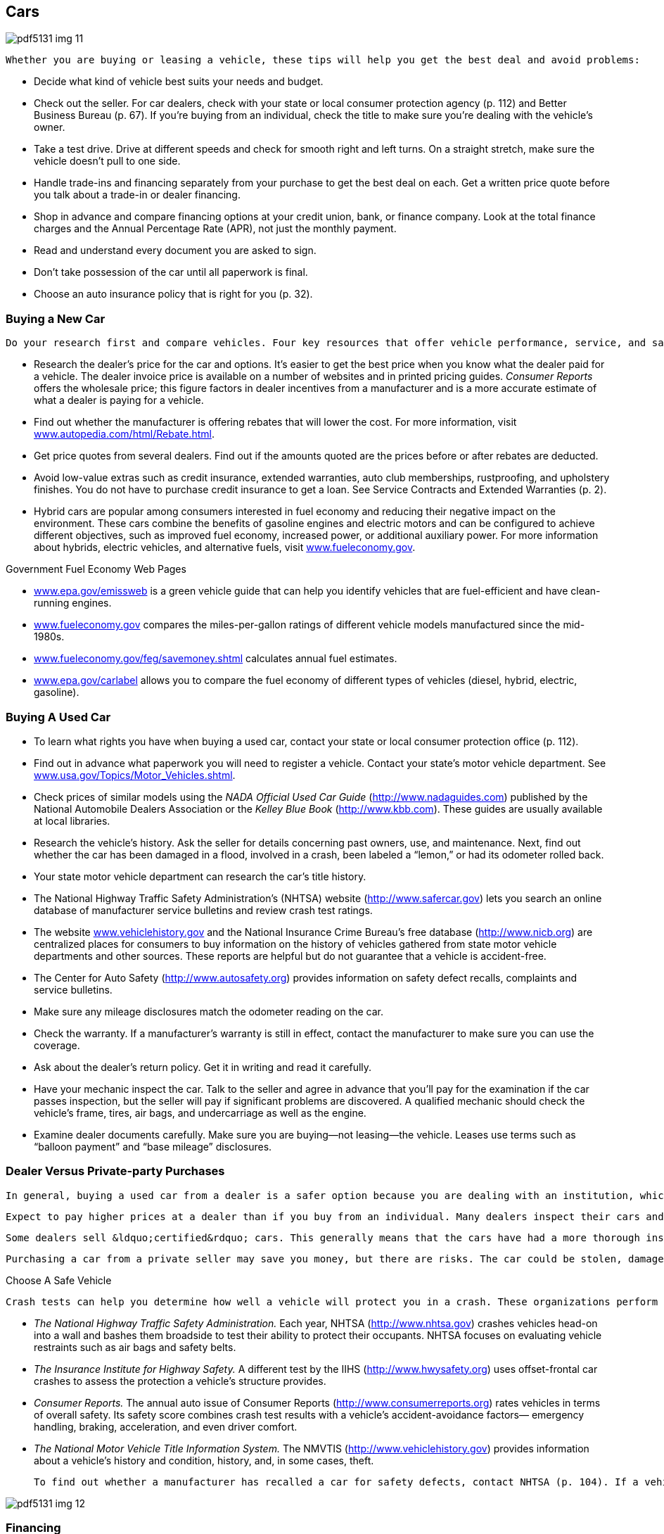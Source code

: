 [[cars]]

== Cars



image::images/pdf5131_img_11.png[]

 Whether you are buying or leasing a vehicle, these tips will help you get the best deal and avoid problems: 


*  Decide what kind of vehicle best suits your needs and budget. 


*  Check out the seller. For car dealers, check with your state or local consumer protection agency (p. 112) and Better Business Bureau (p. 67). If you&rsquo;re buying from an individual, check the title to make sure you&rsquo;re dealing with the vehicle&rsquo;s owner. 


*  Take a test drive. Drive at different speeds and check for smooth right and left turns. On a straight stretch, make sure the vehicle doesn&rsquo;t pull to one side. 


*  Handle trade-ins and financing separately from your purchase to get the best deal on each. Get a written price quote before you talk about a trade-in or dealer financing. 


*  Shop in advance and compare financing options at your credit union, bank, or finance company. Look at the total finance charges and the Annual Percentage Rate (APR), not just the monthly payment. 


*  Read and understand every document you are asked to sign. 


*  Don&rsquo;t take possession of the car until all paperwork is final. 


*  Choose an auto insurance policy that is right for you (p. 32). 

[[buying_a_new_car]]

=== Buying a New Car

 Do your research first and compare vehicles. Four key resources that offer vehicle performance, service, and safety information are: _Consumer Reports_ (link:$$http://www.consumerreports.org$$[]), __Motor Trend__ (link:$$http://www.motortrend.com$$[]), __Car and Driver__ (link:$$http://www.caranddriver.com$$[]), and Edmunds automotive books and network (link:$$http://www.edmunds.com$$[]). 


*  Research the dealer&rsquo;s price for the car and options. It&rsquo;s easier to get the best price when you know what the dealer paid for a vehicle. The dealer invoice price is available on a number of websites and in printed pricing guides. _Consumer Reports_ offers the wholesale price; this figure factors in dealer incentives from a manufacturer and is a more accurate estimate of what a dealer is paying for a vehicle. 


*  Find out whether the manufacturer is offering rebates that will lower the cost. For more information, visit link:$$http://www.autopedia.com/html/Rebate.html$$[www.autopedia.com/html/Rebate.html]. 


*  Get price quotes from several dealers. Find out if the amounts quoted are the prices before or after rebates are deducted. 


*  Avoid low-value extras such as credit insurance, extended warranties, auto club memberships, rustproofing, and upholstery finishes. You do not have to purchase credit insurance to get a loan. See Service Contracts and Extended Warranties (p. 2). 


*  Hybrid cars are popular among consumers interested in fuel economy and reducing their negative impact on the environment. These cars combine the benefits of gasoline engines and electric motors and can be configured to achieve different objectives, such as improved fuel economy, increased power, or additional auxiliary power. For more information about hybrids, electric vehicles, and alternative fuels, visit link:$$http://www.fueleconomy.gov$$[www.fueleconomy.gov]. 


.Government Fuel Economy Web Pages
****

*  link:$$http://www.epa.gov/emissweb$$[www.epa.gov/emissweb] is a green vehicle guide that can help you identify vehicles that are fuel-efficient and have clean-running engines. 


*  link:$$http://www.fueleconomy.gov$$[www.fueleconomy.gov] compares the miles-per-gallon ratings of different vehicle models manufactured since the mid-1980s. 


*  link:$$http://www.fueleconomy.gov/feg/savemoney.shtml$$[www.fueleconomy.gov/feg/savemoney.shtml]  calculates annual fuel estimates. 


*  link:$$http://www.epa.gov/carlabel$$[www.epa.gov/carlabel] allows you to compare the fuel economy of different types of vehicles (diesel, hybrid, electric, gasoline). 


****


[[buying_a_used_car]]

=== Buying A Used Car


*  To learn what rights you have when buying a used car, contact your state or local consumer protection office (p. 112). 


*  Find out in advance what paperwork you will need to register a vehicle. Contact your state&rsquo;s motor vehicle department. See link:$$http://www.usa.gov/Topics/Motor_Vehicles.shtml$$[www.usa.gov/Topics/Motor_Vehicles.shtml]. 


*  Check prices of similar models using the _NADA Official Used Car Guide_ (link:$$http://www.nadaguides.com$$[]) published by the National Automobile Dealers Association or the __Kelley Blue Book__ (link:$$http://www.kbb.com$$[]). These guides are usually available at local libraries. 


*  Research the vehicle&rsquo;s history. Ask the seller for details concerning past owners, use, and maintenance. Next, find out whether the car has been damaged in a flood, involved in a crash, been labeled a &ldquo;lemon,&rdquo; or had its odometer rolled back. 


*  Your state motor vehicle department can research the car&rsquo;s title history. 


*  The National Highway Traffic Safety Administration&rsquo;s (NHTSA) website (link:$$http://www.safercar.gov$$[]) lets you search an online database of manufacturer service bulletins and review crash test ratings. 


*  The website link:$$http://www.vehiclehistory.gov$$[www.vehiclehistory.gov] and the National Insurance Crime Bureau&rsquo;s free database (link:$$http://www.nicb.org$$[]) are centralized places for consumers to buy information on the history of vehicles gathered from state motor vehicle departments and other sources. These reports are helpful but do not guarantee that a vehicle is accident-free. 


*  The Center for Auto Safety (link:$$http://www.autosafety.org$$[]) provides information on safety defect recalls, complaints and service bulletins. 


*  Make sure any mileage disclosures match the odometer reading on the car. 


*  Check the warranty. If a manufacturer&rsquo;s warranty is still in effect, contact the manufacturer to make sure you can use the coverage. 


*  Ask about the dealer&rsquo;s return policy. Get it in writing and read it carefully. 


*  Have your mechanic inspect the car. Talk to the seller and agree in advance that you&rsquo;ll pay for the examination if the car passes inspection, but the seller will pay if significant problems are discovered. A qualified mechanic should check the vehicle&rsquo;s frame, tires, air bags, and undercarriage as well as the engine. 


*  Examine dealer documents carefully. Make sure you are buying—not leasing—the vehicle. Leases use terms such as &ldquo;balloon payment&rdquo; and &ldquo;base mileage&rdquo; disclosures. 

[[dealer_versus_private-party_purchases]]

=== Dealer Versus Private-party Purchases

 In general, buying a used car from a dealer is a safer option because you are dealing with an institution, which means you are better protected by law. The FTC requires dealers to post a Buyer&rsquo;s Guide in the window of each used car or truck on their lot. This guide specifies whether the vehicle is being sold &ldquo;as is&rdquo; (in the vehicle&rsquo;s current condition, without a warranty) or with a warranty, and what percentage of repair costs a dealer will pay under the warranty. Keep in mind that private sellers generally have less responsibility than dealers do for defects or other problems. FTC rules do not apply to private-party sales. 

 Expect to pay higher prices at a dealer than if you buy from an individual. Many dealers inspect their cars and provide an inspection report with each one. However, this is no substitute for your own inspection. Some dealers provide limited warranties, and most sell extended warranties. Watch out for dealer warranties that are &ldquo;power train&rdquo; warranties only, and not &ldquo;bumper-tobumper,&rdquo; full-coverage warranties. It&rsquo;s best to compare warranties that are available from other sources. 

 Some dealers sell &ldquo;certified&rdquo; cars. This generally means that the cars have had a more thorough inspection and come with a limited warranty. Prices for certified cars are generally higher. Be sure to get a list of what was inspected and what is covered under the warranty. 

 Purchasing a car from a private seller may save you money, but there are risks. The car could be stolen, damaged, or still under a finance agreement. If a private seller lies to you about the  condition of the vehicle, you may sue the individual if you have  evidence and you can find him or her. An individual is very unlikely  to provide a written warranty. 


.Choose A Safe Vehicle
****
 Crash tests can help you determine how well a vehicle will protect you in a crash. These organizations perform crash tests and rate vehicles: 


*  _The National Highway Traffic Safety Administration._ Each year, NHTSA (link:$$http://www.nhtsa.gov$$[]) crashes vehicles head-on into a wall and bashes them broadside to test their ability to protect their occupants. NHTSA focuses on evaluating vehicle restraints such as air bags and safety belts. 


*  _The Insurance Institute for Highway Safety._ A different test by the IIHS (link:$$http://www.hwysafety.org$$[]) uses offset-frontal car crashes to assess the protection a vehicle&rsquo;s structure provides. 


*  _Consumer Reports._ The annual auto issue of Consumer Reports (link:$$http://www.consumerreports.org$$[]) rates vehicles in terms of overall safety. Its safety score combines crash test results with a vehicle&rsquo;s accident-avoidance factors— emergency handling, braking, acceleration, and even driver comfort. 


*  _The National Motor Vehicle Title Information System._  The NMVTIS (link:$$http://www.vehiclehistory.gov$$[])  provides information about a vehicle&rsquo;s history and condition,  history, and, in some cases, theft. 

 To find out whether a manufacturer has recalled a car for safety defects, contact NHTSA (p. 104). If a vehicle has been recalled, ask the dealer for proof that the defect has been repaired. Used vehicles should also have a current safety inspection sticker if your state requires one. 



image::images/pdf5131_img_12.png[]


****


[[financing]]

=== Financing

 Most car buyers today need some form of financing to purchase a new vehicle. Many use direct lending, that is, a loan from a finance company, bank, or credit union. In direct lending, a buyer agrees to pay the amount financed, plus an agreed-upon finance charge, over a specified period. Once a buyer and a vehicle dealership enter into a contract to purchase a vehicle, the buyer uses the loan proceeds from the direct lender to pay the dealership for the vehicle. 


.Long-term Car Loans
****
 Some car dealers and banks offer loans that allow you to finance your car for longer periods than a traditional auto loan (more than six years). Before you decide on the length of your auto loan, weigh the pros and cons. Long-term loans can make your monthly payments smaller and allow you to refinance the loan after a few years, to reduce the length of the loan. Remember, however, that these loans can cost more over the life of the loan because you are paying interest for a longer period. Also, as the car depreciates, you may end up owing more on your loan than the value of the car. This is called negative equity. 

 For more information about auto loans, visit link:$$http://www.ftc.gov/bcp/edu/pubs/consumer/autos/aut04.shtm$$[www.ftc.gov/bcp/edu/pubs/consumer/autos/aut04.shtm]. For information about negative equity, visit link:$$http://www.ftc.gov/bcp/edu/pubs/consumer/alerts/alt083.shtm$$[www.ftc.gov/bcp/edu/pubs/consumer/alerts/alt083.shtm]. 


****


 Another common form is dealership financing, which offers convenience, financing options, and sometimes special, manufacturer-sponsored, low-rate deals. Before you make a financing decision, it&rsquo;s important to do your research: 


*  Decide in advance how much you can afford to spend and stick to your limit. 


*  Get a copy of your credit report and correct any errors before applying for a loan. 


*  Check buying guides to identify price ranges and best available deals. 

 More information about vehicle financing, deciding what you can afford, and consumer protections is available at link:$$http://www.ftc.gov/bcp/menus/consumer/autos/finance.shtm$$[www.ftc.gov/bcp/menus/consumer/autos/finance.shtm]. If you need to file a complaint about your auto loan, visit link:$$http://www.consumerfinance.gov$$[www.consumerfinance.gov]. 

[[leasing]]

=== Leasing

 When you lease, you pay to drive someone else&rsquo;s vehicle. Monthly payments for a lease may be lower than loan payments, but at the end of the lease, you do not own or have any equity in the car. To get the best deal, follow this advice in addition to the general suggestions for buying a car (p. 8): 


*  To help you compare leasing versus owning, the Consumer Leasing Act requires leasing companies to give you information on monthly payments and other charges. Check out link:$$http://www.leaseguide.com$$[www.leaseguide.com] and link:$$http://www.leasecompare.com$$[www.leasecompare.com] for more information. 


*  Consider using an independent agent rather than the dealer; you might find a better deal. Most financial institutions that offer auto financing also offer leasing options. 


*  Ask for details on wear and tear standards. Dings that you regard as normal wear and tear could be billed as significant damage at the end of your lease. 


*  Find out how many miles you can drive in a year. Most leases allow 12,000 to 15,000 miles a year. Expect a charge of 10 to 25 cents for each additional mile. 


*  Check the manufacturer&rsquo;s warranty; it should cover the entire lease term and the number of miles you are likely to drive. 


*  Ask the dealer what happens if you give up the car before the end of your lease. There may be extra fees for doing so. 


*  Ask what happens if the car is involved in an accident. 


*  Get all of the terms in writing. Everything included with the car should be listed on the lease to avoid your being charged for &ldquo;missing&rdquo; equipment later. 

 The Consumer Financial Protection Bureau offers a consumer guide to auto leasing at link:$$http://www.consumerfinance.gov$$[www.consumerfinance.gov]. 

[[recalls]]

===  Recalls, &ldquo;Lemon&rdquo; Laws, And Secret Warranties

 Sometimes a manufacturer makes a design or production mistake on a motor vehicle. A service bulletin notifies the dealer of the problem and how to resolve it. Because these free repairs are not publicized, they are called &ldquo;secret warranties.&rdquo; The National Highway Traffic Safety Administration maintains a database of service bulletins filed by manufacturers. 

 If you have a problem with a vehicle that is a safety hazard, check whether the manufacturer has recalled your vehicle. You can find information about service bulletins, recalls, and other safety defects at www-odi.nhtsa.dot.gov/ reclink:$$http://www-odi.nhtsa.dot.gov/recalls/recallsearch.cfm$$[alls/recallsearch.cfm or call DOT&rsquo;s Vehicle Safety]Hotline at 1-800-424-9393. You should report hazards that aren&rsquo;t listed to your dealer, the manufacturer of the vehicle (p. 64), and NHTSA at link:$$http://www-odi.nhtsa.dot.gov/ivoq$$[www-odi.nhtsa.dot.gov/ivoq]. If a safety-related defect exists, the maker must fix it at no cost to you—even if your warranty has expired. 

 If you have a vehicle with a unique problem that just never seems to get fixed, you may have a &ldquo;lemon.&rdquo; Some states have laws concerning &ldquo;lemons&rdquo; that require a refund or replacement if a problem is not fixed within a reasonable number of tries. These laws might also go into effect if you haven&rsquo;t been able to use your vehicle for a certain number of days. Contact your state or local consumer protection office (p. 112) to learn whether you have such protections and what steps you must take to get your problem solved. If you believe your car is a &ldquo;lemon&rdquo;: 


*  Give the dealer a list of the problems every time you bring it in for repairs. 


*  Get and keep copies of the repair orders listing the problems, the work done, and the dates the car was in the shop. 


*  Contact the manufacturer, as well as the dealer, to report the problem. Check your owner&rsquo;s manual or the directory for the auto manufacturer (p. 64). 

 The Center for Auto Safety (p. 109) gathers information and complaints concerning safety defects, recalls, service bulletins, and state &ldquo;lemon&rdquo; laws. 

[[renting]]

=== Renting

 Before renting a car: 


*  Ask what the total cost will be after all fees are included. There may be an airport surcharge or fees for drop-off, insurance, fuel, mileage, taxes, additional-drivers, underage-driver, and equipment rental (for items such as ski racks and car seats). See drip pricing on p. 2. 


*  Ask whether the rental company checks the driving records of customers when they arrive at the counter. If so, you could be rejected, even if you have a confirmed reservation. 


*  Check in advance to be sure you aren&rsquo;t duplicating insurance coverage. If you&rsquo;re traveling on business, your employer may have insurance that covers accidental damage to the vehicle. You might also have coverage through your personal auto insurance (p. 32), a motor club membership, or the credit card you use to reserve the rental. 


*  Carefully inspect the vehicle and its tires before renting and when you return it. Try to return the car during regular hours so you and the rental staff can look at the car together to verify that you didn&rsquo;t damage it. 


*  Check refueling policies and charges. 


*  Pay with a credit card rather than a debit card, to avoid holds on the funds in your checking account. See &ldquo;Before You Swipe Your Debit Card&rdquo; (p. 6). 


*  Ask the rental company whether a deposit is required. If so, ask for a clear explanation of the deposit refund policies and procedures. 

 For more information about renting a car and the insurance options, visit link:$$http://www.insureuonline.org/consumer_auto_car_rental_insurance.htm$$[www.insureuonline.org/consumer_auto_car_rental_insurance.htm]. 

 Some state laws cover short-term car and truck rentals. Contact your state or local consumer protection office (p. 112) for information or to file a complaint. 

[[repairs]]

=== Repairs

 Whenever you take a car to the repair shop: 


*  Choose a reliable repair shop. Family, friends, or an independent consumer-rating organization should be able to help you. Look for shops that display various certifications that are current. You should also check out the shop&rsquo;s record with your state or local consumer protection office (p. 112) or the Better Business Bureau (p. 67). 
+
 Describe the symptoms. Don&rsquo;t try to diagnose the problem. 


*  Make it clear that work cannot begin until you have an estimate (in writing, preferably) and you give your okay. Never sign a blank repair order. If the problem can&rsquo;t be diagnosed on the spot, insist that the shop contact you for authorization once it has found the trouble. 


*  Ask the shop to return the old parts to you. 


*  Follow the warranty instructions if a repair is covered under warranty. 


*  Get all repair warranties in writing. 


*  Keep copies of all paperwork. 

 Some states, cities, and counties have special laws that deal with auto repairs. For information on the laws in your state, contact your state or local consumer protection office (p. 112). A consumer guide to auto repair is available at link:$$http://www.ftc.gov/bcp/edu/pubs/consumer/autos/aut13.shtm$$[www.ftc.gov/bcp/edu/pubs/consumer/autos/aut13.shtm]. 

[[car_repossessions]]

=== Car Repossessions

 When you borrow money to buy a car or truck, the lender can take your vehicle back if you miss a payment or in some other way violate the contract. You should also be aware that the lender: 


*  Can repossess with cause without advance notice 


*  Can insist you pay off the entire loan balance to get the repossessed vehicle back 


*  Can sell the vehicle at auction 


*  Might be able to sue you for the difference between the vehicle&rsquo;s auction price and what you owe 


*  Cannot break into your home or physically threaten someone while taking the vehicle 

 If you know you&rsquo;re going to be late with a payment, talk to the lender. If you and the lender reach an agreement, be sure to get the agreement in writing. Contact your state or local consumer protection office (p. 112) to find out whether your state gives you any additional rights. 

